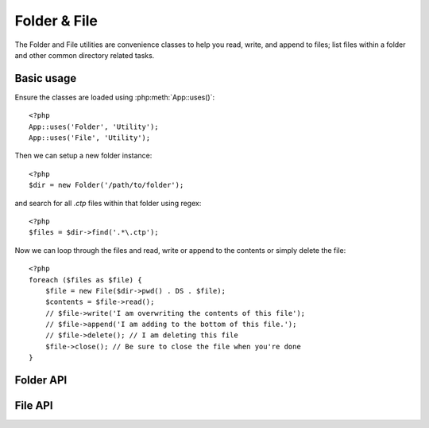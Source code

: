 Folder & File
#############

The Folder and File utilities are convenience classes to help you read, write,
and append to files; list files within a folder and other common directory
related tasks.

Basic usage
===========

Ensure the classes are loaded using :php:meth:`App::uses()`::
    
    <?php
    App::uses('Folder', 'Utility');
    App::uses('File', 'Utility');

Then we can setup a new folder instance::
    
    <?php
    $dir = new Folder('/path/to/folder');

and search for all *.ctp* files within that folder using regex::
    
    <?php
    $files = $dir->find('.*\.ctp');

Now we can loop through the files and read, write or append to the contents or
simply delete the file::
    
    <?php
    foreach ($files as $file) {
        $file = new File($dir->pwd() . DS . $file);
        $contents = $file->read();
        // $file->write('I am overwriting the contents of this file');
        // $file->append('I am adding to the bottom of this file.');
        // $file->delete(); // I am deleting this file
        $file->close(); // Be sure to close the file when you're done
    }

Folder API
==========

.. php:class:: Folder


.. php:staticmethod:: addPathElement( $path, $element )
		    
		    :rtype: string
		
		    Returns $path with $element added, with correct slash in-between.::
		    
		        <?php
		        $path = Folder::addPathElement('/a/path/for', 'testing');
		        // $path equals /a/path/for/testing


.. php:method:: cd( $path )

		    :rtype: string
		    
		    Change directory to $path. Returns false on failure.


.. php:method:: chmod( $path, $mode = false, $recursive = true, $exceptions = array ( ) )

		    :rtype: boolean
		
		    Change the mode on a directory structure recursively. This 
		    includes changing the mode on files as well.


.. php:method:: copy( $options = array ( ) )

		    :rtype: boolean
		
		    Recursively copy a directory. The only parameter $options can 
		    either be a path into copy to or an array of options::
		
		        <?php
		        $folder1 = new Folder('/path/to/folder1');
		        $folder1->copy('/path/to/folder2');
		        // Will put folder1 and all its contents into folder2
		
		        $folder = new Folder('/path/to/folder');
		        $folder->copy(array(
		            'to' => '/path/to/new/folder',
		            'from' => '/path/to/copy/from', // will cause a cd() to occur
		            'mode' => 0755,
		            'skip' => array('skip-me.php', '.git'),
		        ));


.. php:staticmethod:: correctSlashFor( $path )

		    :rtype: string
		
		    Returns a correct set of slashes for given $path. (\\ for Windows paths and / for other paths.)
		

.. php:method:: create( $pathname, $mode = false )

		    :rtype: boolean
		
		    Create a directory structure recursively. Can be used to create deep path structures like `/foo/bar/baz/shoe/horn`
		
		
.. php:method:: delete( $path = NULL )

		    :rtype: boolean
		
		    Recursively Remove directories if the system allows.
		
		
.. php:method:: dirsize( )

		    :rtype: integer
		
		    Returns the size in bytes of this Folder and its contents.
		
		
.. php:method:: errors( )

		    :rtype: array
		
		    Get error from latest method.
		
		
.. php:method:: find( $regexpPattern = '.*', $sort = false )

		    :rtype: array
		
		    Returns an array of all matching files in current directory.
		
		
.. php:method:: findRecursive( $pattern = '.*', $sort = false )

		    :rtype: array
		
		    Returns an array of all matching files in and below current directory.
		

.. php:method:: inCakePath( $path = '' )

		    :rtype: boolean
		
		    Returns true if the File is in a given CakePath.
		

.. php:method:: inPath( $path = '', $reverse = false )

		    :rtype: boolean
		
		    Returns true if the File is in given path.
		

.. php:staticmethod:: isAbsolute( $path )

		    :rtype: boolean
		
		    Returns true if given $path is an absolute path.


.. php:staticmethod:: isSlashTerm( $path )

		    :rtype: boolean
		
		    Returns true if given $path ends in a slash (i.e. is slash-terminated).
		

.. php:staticmethod:: isWindowsPath( $path )

		    :rtype: boolean
		
		    Returns true if given $path is a Windows path.
		

.. php:method:: messages( )

		    :rtype: array
		
		    Get messages from latest method.


.. php:method:: move( $options )

		    :rtype: boolean
		
		    Recursive directory move.
		

.. php:staticmethod:: normalizePath( $path )

		    :rtype: string
		
		    Returns a correct set of slashes for given $path. (\\ for Windows paths and / for other paths.)
		

.. php:method:: pwd( )

		    :rtype: string
		
		    Return current path.
		

.. php:method:: read( $sort = true, $exceptions = false, $fullPath = false )

		    :rtype: mixed
		
		    Returns an array of the contents of the current directory. The returned array holds two arrays: One of directories and one of files.
		

.. php:method:: realpath( $path )

		    :rtype: string
		
		    Get the real path (taking ".." and such into account).


.. php:staticmethod:: slashTerm( $path )

		    :rtype: string
		
		    Returns $path with added terminating slash (corrected for Windows or other OS).


.. php:method:: tree( $path = NULL, $exceptions = true, $type = NULL )

		    :rtype: mixed
		
		    Returns an array of nested directories and files in each directory.
		

File API
========

.. php:class:: File

.. php:method:: append( $data, $force = false )

.. php:method:: close( )

.. php:method:: copy( $dest, $overwrite = true )

.. php:method:: create( )

.. php:method:: delete( )

.. php:method:: executable( )

.. php:method:: exists( )

.. php:method:: ext( )

.. php:method:: Folder( )

.. php:method:: group( )

.. php:method:: info( )

.. php:method:: lastAccess( )

.. php:method:: lastChange( )

.. php:method:: md5( $maxsize = 5 )

.. php:method:: name( )

.. php:method:: offset( $offset = false, $seek = 0 )

.. php:method:: open( $mode = 'r', $force = false )

.. php:method:: owner( )

.. php:method:: perms( )

.. php:method:: prepare( $data, $forceWindows = false )

.. php:method:: pwd( )

.. php:method:: read( $bytes = false, $mode = 'rb', $force = false )

.. php:method:: readable( )

.. php:method:: safe( $name = NULL, $ext = NULL )

.. php:method:: size( )

.. php:method:: writable( )

.. php:method:: write( $data, $mode = 'w', $force = false )

.. todo::
    
    Finish out File API. Better explain how to use each method.